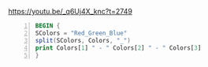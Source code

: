 https://youtu.be/_q6Uj4X_knc?t=2749

#+BEGIN_SRC awk -n :i babel-awk -v OFS="\t" :async :results verbatim code
  BEGIN {
  SColors = "Red_Green_Blue"
  split(SColors, Colors, "_")
  print Colors[1] " - " Colors[2] " - " Colors[3]
  }
#+END_SRC

#+RESULTS:
#+begin_src awk
Red - Green - Blue
#+end_src
